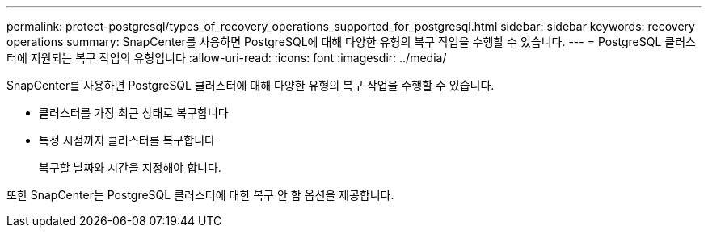 ---
permalink: protect-postgresql/types_of_recovery_operations_supported_for_postgresql.html 
sidebar: sidebar 
keywords: recovery operations 
summary: SnapCenter를 사용하면 PostgreSQL에 대해 다양한 유형의 복구 작업을 수행할 수 있습니다. 
---
= PostgreSQL 클러스터에 지원되는 복구 작업의 유형입니다
:allow-uri-read: 
:icons: font
:imagesdir: ../media/


[role="lead"]
SnapCenter를 사용하면 PostgreSQL 클러스터에 대해 다양한 유형의 복구 작업을 수행할 수 있습니다.

* 클러스터를 가장 최근 상태로 복구합니다
* 특정 시점까지 클러스터를 복구합니다
+
복구할 날짜와 시간을 지정해야 합니다.



또한 SnapCenter는 PostgreSQL 클러스터에 대한 복구 안 함 옵션을 제공합니다.
